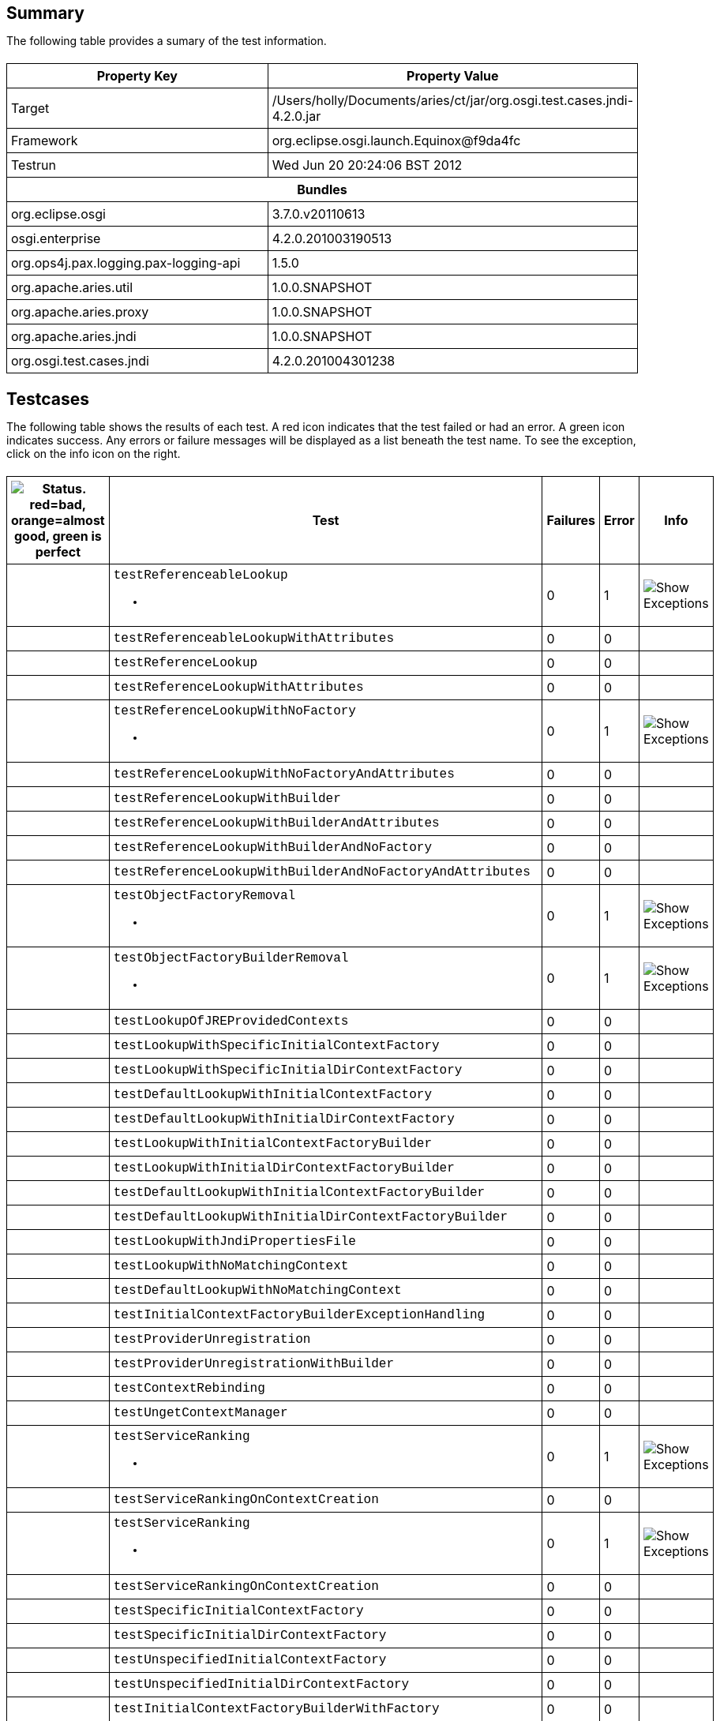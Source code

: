 ++++
<html>
<head>
<META http-equiv="Content-Type" content="text/html; charset=UTF-8">
<title>Test</title>
<link rel="stylesheet" href="http://www.osgi.org/www/osgi.css" type="text/css">
<style type="text/css">
					.code { font-family: Courier,
					sans-serif; }
					.error,.ok, .info,
					.warning {
					background-position: 4 4;
					background-repeat:no-repeat;
					width:10px; }
					.ok {
					background-image:url("http://www.osgi.org/www/greenball.png"); }
					.warning {
					background-image:url("http://www.osgi.org/www/orangeball.png"); }
					.error {
					background-image:url("http://www.osgi.org/www/redball.png"); }
					.info {
					background-image:url("http://www.osgi.org/www/info.png"); }
					.class { padding-top:20px; padding-bottom: 10px; font-size:12;
					font-weight:bold; }

					h2 { margin-top : 20px; margin-bottom:10px; }
					table, th, td { border: 1px solid black; padding:5px; }
					table {
					border-collapse:collapse; width:100%; margin-top:20px;}
					th { height:20px; }
					}
				</style>
<script language="javascript">
					function toggle(name) {
					var el =
					document.getElementById(name);
					if ( el.style.display != 'none' ) {
					el.style.display = 'none';
					}
					else {
					el.style.display = '';
					}
					}
				</script>
</head>
<body style="width:800px">
<h2>Summary</h2>
<p>The following table provides a sumary of the test information.</p>
<table>
<tr>
<th>Property Key</th><th>Property Value</th>
</tr>
<tr>
<td width="50%">Target</td><td>/Users/holly/Documents/aries/ct/jar/org.osgi.test.cases.jndi-4.2.0.jar</td>
</tr>
<tr>
<td width="50%">Framework</td><td>org.eclipse.osgi.launch.Equinox@f9da4fc</td>
</tr>
<tr>
<td width="50%">Testrun</td><td>Wed Jun 20 20:24:06 BST 2012</td>
</tr>
<tr>
<th colspan="2">Bundles</th>
</tr>
<tr>
<td>org.eclipse.osgi</td><td>3.7.0.v20110613</td>
</tr>
<tr>
<td>osgi.enterprise</td><td>4.2.0.201003190513</td>
</tr>
<tr>
<td>org.ops4j.pax.logging.pax-logging-api</td><td>1.5.0</td>
</tr>
<tr>
<td>org.apache.aries.util</td><td>1.0.0.SNAPSHOT</td>
</tr>
<tr>
<td>org.apache.aries.proxy</td><td>1.0.0.SNAPSHOT</td>
</tr>
<tr>
<td>org.apache.aries.jndi</td><td>1.0.0.SNAPSHOT</td>
</tr>
<tr>
<td>org.osgi.test.cases.jndi</td><td>4.2.0.201004301238</td>
</tr>
</table>
<h2>Testcases</h2>
<p>The following table shows the results of each test. A red icon indicates that the
					test failed or had an error. A green icon
					indicates success. Any errors or failure messages
					will be displayed as a list beneath the test name. To see the
					exception, click on the info icon on the right.</p>
<table width="100%">
<tr>
<th width="15px"><img src="http://www.osgi.org/www/colorball.png" title="Status. red=bad, orange=almost good, green is perfect"></th><th>Test</th><th>Failures</th><th>Error</th><th>Info</th>
</tr>
<tr>
<td width="15px" class="
                                        warning
                                    "></td><td class="code">testReferenceableLookup<ul>
<li></li>
</ul>
<pre id="testReferenceableLookup" style="display:none">
<div class="code">

javax.naming.NamingException: Unable to retrieve reference
	at org.osgi.test.cases.jndi.provider.CTContext.lookup(CTContext.java:176)
	at org.osgi.test.cases.jndi.provider.CTContext.lookup(CTContext.java:159)
	at org.apache.aries.jndi.DelegateContext.lookup(DelegateContext.java:161)
	at javax.naming.InitialContext.lookup(InitialContext.java:392)
	at org.osgi.test.cases.jndi.tests.TestObjectFactory.testReferenceableLookup(TestObjectFactory.java:62)
	at sun.reflect.NativeMethodAccessorImpl.invoke0(Native Method)
	at sun.reflect.NativeMethodAccessorImpl.invoke(NativeMethodAccessorImpl.java:39)
	at sun.reflect.DelegatingMethodAccessorImpl.invoke(DelegatingMethodAccessorImpl.java:25)
	at java.lang.reflect.Method.invoke(Method.java:597)
	at junit.framework.TestCase.runTest(TestCase.java:164)
	at junit.framework.TestCase.runBare(TestCase.java:130)
	at junit.framework.TestResult$1.protect(TestResult.java:106)
	at junit.framework.TestResult.runProtected(TestResult.java:124)
	at junit.framework.TestResult.run(TestResult.java:109)
	at junit.framework.TestCase.run(TestCase.java:120)
	at junit.framework.TestSuite.runTest(TestSuite.java:230)
	at junit.framework.TestSuite.run(TestSuite.java:225)
	at junit.framework.TestSuite.runTest(TestSuite.java:230)
	at junit.framework.TestSuite.run(TestSuite.java:225)
	at aQute.junit.runtime.Target.doTesting(Target.java:234)
	at aQute.junit.runtime.Target.run(Target.java:57)
	at aQute.junit.runtime.Target.main(Target.java:37)

 </div>
</pre>
</td><td>0</td><td>1</td><td><img src="http://www.osgi.org/www/info.png" onclick="toggle('testReferenceableLookup')" title="Show Exceptions"></td>
</tr>
<tr>
<td width="15px" class="
                                        ok
                                    "></td><td class="code">testReferenceableLookupWithAttributes</td><td>0</td><td>0</td><td></td>
</tr>
<tr>
<td width="15px" class="
                                        ok
                                    "></td><td class="code">testReferenceLookup</td><td>0</td><td>0</td><td></td>
</tr>
<tr>
<td width="15px" class="
                                        ok
                                    "></td><td class="code">testReferenceLookupWithAttributes</td><td>0</td><td>0</td><td></td>
</tr>
<tr>
<td width="15px" class="
                                        warning
                                    "></td><td class="code">testReferenceLookupWithNoFactory<ul>
<li></li>
</ul>
<pre id="testReferenceLookupWithNoFactory" style="display:none">
<div class="code">

javax.naming.NamingException: Unable to retrieve reference
	at org.osgi.test.cases.jndi.provider.CTContext.lookup(CTContext.java:176)
	at org.osgi.test.cases.jndi.provider.CTContext.lookup(CTContext.java:159)
	at org.apache.aries.jndi.DelegateContext.lookup(DelegateContext.java:161)
	at javax.naming.InitialContext.lookup(InitialContext.java:392)
	at org.osgi.test.cases.jndi.tests.TestObjectFactory.testReferenceLookupWithNoFactory(TestObjectFactory.java:166)
	at sun.reflect.NativeMethodAccessorImpl.invoke0(Native Method)
	at sun.reflect.NativeMethodAccessorImpl.invoke(NativeMethodAccessorImpl.java:39)
	at sun.reflect.DelegatingMethodAccessorImpl.invoke(DelegatingMethodAccessorImpl.java:25)
	at java.lang.reflect.Method.invoke(Method.java:597)
	at junit.framework.TestCase.runTest(TestCase.java:164)
	at junit.framework.TestCase.runBare(TestCase.java:130)
	at junit.framework.TestResult$1.protect(TestResult.java:106)
	at junit.framework.TestResult.runProtected(TestResult.java:124)
	at junit.framework.TestResult.run(TestResult.java:109)
	at junit.framework.TestCase.run(TestCase.java:120)
	at junit.framework.TestSuite.runTest(TestSuite.java:230)
	at junit.framework.TestSuite.run(TestSuite.java:225)
	at junit.framework.TestSuite.runTest(TestSuite.java:230)
	at junit.framework.TestSuite.run(TestSuite.java:225)
	at aQute.junit.runtime.Target.doTesting(Target.java:234)
	at aQute.junit.runtime.Target.run(Target.java:57)
	at aQute.junit.runtime.Target.main(Target.java:37)

 </div>
</pre>
</td><td>0</td><td>1</td><td><img src="http://www.osgi.org/www/info.png" onclick="toggle('testReferenceLookupWithNoFactory')" title="Show Exceptions"></td>
</tr>
<tr>
<td width="15px" class="
                                        ok
                                    "></td><td class="code">testReferenceLookupWithNoFactoryAndAttributes</td><td>0</td><td>0</td><td></td>
</tr>
<tr>
<td width="15px" class="
                                        ok
                                    "></td><td class="code">testReferenceLookupWithBuilder</td><td>0</td><td>0</td><td></td>
</tr>
<tr>
<td width="15px" class="
                                        ok
                                    "></td><td class="code">testReferenceLookupWithBuilderAndAttributes</td><td>0</td><td>0</td><td></td>
</tr>
<tr>
<td width="15px" class="
                                        ok
                                    "></td><td class="code">testReferenceLookupWithBuilderAndNoFactory</td><td>0</td><td>0</td><td></td>
</tr>
<tr>
<td width="15px" class="
                                        ok
                                    "></td><td class="code">testReferenceLookupWithBuilderAndNoFactoryAndAttributes</td><td>0</td><td>0</td><td></td>
</tr>
<tr>
<td width="15px" class="
                                        warning
                                    "></td><td class="code">testObjectFactoryRemoval<ul>
<li></li>
</ul>
<pre id="testObjectFactoryRemoval" style="display:none">
<div class="code">

javax.naming.NamingException: Unable to retrieve reference
	at org.osgi.test.cases.jndi.provider.CTContext.lookup(CTContext.java:176)
	at org.osgi.test.cases.jndi.provider.CTContext.lookup(CTContext.java:159)
	at org.apache.aries.jndi.DelegateContext.lookup(DelegateContext.java:161)
	at javax.naming.InitialContext.lookup(InitialContext.java:392)
	at org.osgi.test.cases.jndi.tests.TestObjectFactory.testObjectFactoryRemoval(TestObjectFactory.java:326)
	at sun.reflect.NativeMethodAccessorImpl.invoke0(Native Method)
	at sun.reflect.NativeMethodAccessorImpl.invoke(NativeMethodAccessorImpl.java:39)
	at sun.reflect.DelegatingMethodAccessorImpl.invoke(DelegatingMethodAccessorImpl.java:25)
	at java.lang.reflect.Method.invoke(Method.java:597)
	at junit.framework.TestCase.runTest(TestCase.java:164)
	at junit.framework.TestCase.runBare(TestCase.java:130)
	at junit.framework.TestResult$1.protect(TestResult.java:106)
	at junit.framework.TestResult.runProtected(TestResult.java:124)
	at junit.framework.TestResult.run(TestResult.java:109)
	at junit.framework.TestCase.run(TestCase.java:120)
	at junit.framework.TestSuite.runTest(TestSuite.java:230)
	at junit.framework.TestSuite.run(TestSuite.java:225)
	at junit.framework.TestSuite.runTest(TestSuite.java:230)
	at junit.framework.TestSuite.run(TestSuite.java:225)
	at aQute.junit.runtime.Target.doTesting(Target.java:234)
	at aQute.junit.runtime.Target.run(Target.java:57)
	at aQute.junit.runtime.Target.main(Target.java:37)

 </div>
</pre>
</td><td>0</td><td>1</td><td><img src="http://www.osgi.org/www/info.png" onclick="toggle('testObjectFactoryRemoval')" title="Show Exceptions"></td>
</tr>
<tr>
<td width="15px" class="
                                        warning
                                    "></td><td class="code">testObjectFactoryBuilderRemoval<ul>
<li></li>
</ul>
<pre id="testObjectFactoryBuilderRemoval" style="display:none">
<div class="code">

javax.naming.NamingException: Unable to retrieve reference
	at org.osgi.test.cases.jndi.provider.CTContext.lookup(CTContext.java:176)
	at org.osgi.test.cases.jndi.provider.CTContext.lookup(CTContext.java:159)
	at org.apache.aries.jndi.DelegateContext.lookup(DelegateContext.java:161)
	at javax.naming.InitialContext.lookup(InitialContext.java:392)
	at org.osgi.test.cases.jndi.tests.TestObjectFactory.testObjectFactoryBuilderRemoval(TestObjectFactory.java:353)
	at sun.reflect.NativeMethodAccessorImpl.invoke0(Native Method)
	at sun.reflect.NativeMethodAccessorImpl.invoke(NativeMethodAccessorImpl.java:39)
	at sun.reflect.DelegatingMethodAccessorImpl.invoke(DelegatingMethodAccessorImpl.java:25)
	at java.lang.reflect.Method.invoke(Method.java:597)
	at junit.framework.TestCase.runTest(TestCase.java:164)
	at junit.framework.TestCase.runBare(TestCase.java:130)
	at junit.framework.TestResult$1.protect(TestResult.java:106)
	at junit.framework.TestResult.runProtected(TestResult.java:124)
	at junit.framework.TestResult.run(TestResult.java:109)
	at junit.framework.TestCase.run(TestCase.java:120)
	at junit.framework.TestSuite.runTest(TestSuite.java:230)
	at junit.framework.TestSuite.run(TestSuite.java:225)
	at junit.framework.TestSuite.runTest(TestSuite.java:230)
	at junit.framework.TestSuite.run(TestSuite.java:225)
	at aQute.junit.runtime.Target.doTesting(Target.java:234)
	at aQute.junit.runtime.Target.run(Target.java:57)
	at aQute.junit.runtime.Target.main(Target.java:37)

 </div>
</pre>
</td><td>0</td><td>1</td><td><img src="http://www.osgi.org/www/info.png" onclick="toggle('testObjectFactoryBuilderRemoval')" title="Show Exceptions"></td>
</tr>
<tr>
<td width="15px" class="
                                        ok
                                    "></td><td class="code">testLookupOfJREProvidedContexts</td><td>0</td><td>0</td><td></td>
</tr>
<tr>
<td width="15px" class="
                                        ok
                                    "></td><td class="code">testLookupWithSpecificInitialContextFactory</td><td>0</td><td>0</td><td></td>
</tr>
<tr>
<td width="15px" class="
                                        ok
                                    "></td><td class="code">testLookupWithSpecificInitialDirContextFactory</td><td>0</td><td>0</td><td></td>
</tr>
<tr>
<td width="15px" class="
                                        ok
                                    "></td><td class="code">testDefaultLookupWithInitialContextFactory</td><td>0</td><td>0</td><td></td>
</tr>
<tr>
<td width="15px" class="
                                        ok
                                    "></td><td class="code">testDefaultLookupWithInitialDirContextFactory</td><td>0</td><td>0</td><td></td>
</tr>
<tr>
<td width="15px" class="
                                        ok
                                    "></td><td class="code">testLookupWithInitialContextFactoryBuilder</td><td>0</td><td>0</td><td></td>
</tr>
<tr>
<td width="15px" class="
                                        ok
                                    "></td><td class="code">testLookupWithInitialDirContextFactoryBuilder</td><td>0</td><td>0</td><td></td>
</tr>
<tr>
<td width="15px" class="
                                        ok
                                    "></td><td class="code">testDefaultLookupWithInitialContextFactoryBuilder</td><td>0</td><td>0</td><td></td>
</tr>
<tr>
<td width="15px" class="
                                        ok
                                    "></td><td class="code">testDefaultLookupWithInitialDirContextFactoryBuilder</td><td>0</td><td>0</td><td></td>
</tr>
<tr>
<td width="15px" class="
                                        ok
                                    "></td><td class="code">testLookupWithJndiPropertiesFile</td><td>0</td><td>0</td><td></td>
</tr>
<tr>
<td width="15px" class="
                                        ok
                                    "></td><td class="code">testLookupWithNoMatchingContext</td><td>0</td><td>0</td><td></td>
</tr>
<tr>
<td width="15px" class="
                                        ok
                                    "></td><td class="code">testDefaultLookupWithNoMatchingContext</td><td>0</td><td>0</td><td></td>
</tr>
<tr>
<td width="15px" class="
                                        ok
                                    "></td><td class="code">testInitialContextFactoryBuilderExceptionHandling</td><td>0</td><td>0</td><td></td>
</tr>
<tr>
<td width="15px" class="
                                        ok
                                    "></td><td class="code">testProviderUnregistration</td><td>0</td><td>0</td><td></td>
</tr>
<tr>
<td width="15px" class="
                                        ok
                                    "></td><td class="code">testProviderUnregistrationWithBuilder</td><td>0</td><td>0</td><td></td>
</tr>
<tr>
<td width="15px" class="
                                        ok
                                    "></td><td class="code">testContextRebinding</td><td>0</td><td>0</td><td></td>
</tr>
<tr>
<td width="15px" class="
                                        ok
                                    "></td><td class="code">testUngetContextManager</td><td>0</td><td>0</td><td></td>
</tr>
<tr>
<td width="15px" class="
                                        warning
                                    "></td><td class="code">testServiceRanking<ul>
<li></li>
</ul>
<pre id="testServiceRanking" style="display:none">
<div class="code">

java.lang.IllegalArgumentException: org.apache.aries.proxy.UnableToProxyException: The class org.osgi.test.cases.jndi.provider.CTInitialContextFactory is not an interface and therefore a proxy cannot be generated.
	at org.apache.aries.jndi.services.ServiceHelper.proxyPriviledged(ServiceHelper.java:363)
	at org.apache.aries.jndi.services.ServiceHelper.access$700(ServiceHelper.java:66)
	at org.apache.aries.jndi.services.ServiceHelper$1.run(ServiceHelper.java:287)
	at java.security.AccessController.doPrivileged(Native Method)
	at org.apache.aries.jndi.services.ServiceHelper.proxy(ServiceHelper.java:284)
	at org.apache.aries.jndi.services.ServiceHelper.getService(ServiceHelper.java:258)
	at org.apache.aries.jndi.url.ServiceRegistryContext.lookup(ServiceRegistryContext.java:102)
	at org.apache.aries.jndi.url.ServiceRegistryContext.lookup(ServiceRegistryContext.java:144)
	at org.apache.aries.jndi.DelegateContext.lookup(DelegateContext.java:161)
	at org.osgi.test.cases.jndi.tests.TestJNDIContextManager.testServiceRanking(TestJNDIContextManager.java:576)
	at sun.reflect.NativeMethodAccessorImpl.invoke0(Native Method)
	at sun.reflect.NativeMethodAccessorImpl.invoke(NativeMethodAccessorImpl.java:39)
	at sun.reflect.DelegatingMethodAccessorImpl.invoke(DelegatingMethodAccessorImpl.java:25)
	at java.lang.reflect.Method.invoke(Method.java:597)
	at junit.framework.TestCase.runTest(TestCase.java:164)
	at junit.framework.TestCase.runBare(TestCase.java:130)
	at junit.framework.TestResult$1.protect(TestResult.java:106)
	at junit.framework.TestResult.runProtected(TestResult.java:124)
	at junit.framework.TestResult.run(TestResult.java:109)
	at junit.framework.TestCase.run(TestCase.java:120)
	at junit.framework.TestSuite.runTest(TestSuite.java:230)
	at junit.framework.TestSuite.run(TestSuite.java:225)
	at junit.framework.TestSuite.runTest(TestSuite.java:230)
	at junit.framework.TestSuite.run(TestSuite.java:225)
	at aQute.junit.runtime.Target.doTesting(Target.java:234)
	at aQute.junit.runtime.Target.run(Target.java:57)
	at aQute.junit.runtime.Target.main(Target.java:37)
Caused by: org.apache.aries.proxy.UnableToProxyException: The class org.osgi.test.cases.jndi.provider.CTInitialContextFactory is not an interface and therefore a proxy cannot be generated.
	at org.apache.aries.proxy.impl.JdkProxyManager.getInterfaces(JdkProxyManager.java:43)
	at org.apache.aries.proxy.impl.JdkProxyManager.createNewProxy(JdkProxyManager.java:36)
	at org.apache.aries.proxy.impl.AbstractProxyManager.createDelegatingInterceptingProxy(AbstractProxyManager.java:75)
	at org.apache.aries.proxy.impl.AbstractProxyManager.createDelegatingProxy(AbstractProxyManager.java:40)
	at org.apache.aries.jndi.services.ServiceHelper.proxyPriviledged(ServiceHelper.java:361)
	... 26 more

 </div>
</pre>
</td><td>0</td><td>1</td><td><img src="http://www.osgi.org/www/info.png" onclick="toggle('testServiceRanking')" title="Show Exceptions"></td>
</tr>
<tr>
<td width="15px" class="
                                        ok
                                    "></td><td class="code">testServiceRankingOnContextCreation</td><td>0</td><td>0</td><td></td>
</tr>
<tr>
<td width="15px" class="
                                        warning
                                    "></td><td class="code">testServiceRanking<ul>
<li></li>
</ul>
<pre id="testServiceRanking" style="display:none">
<div class="code">

java.lang.IllegalArgumentException: org.apache.aries.proxy.UnableToProxyException: The class org.osgi.test.cases.jndi.provider.CTInitialContextFactory is not an interface and therefore a proxy cannot be generated.
	at org.apache.aries.jndi.services.ServiceHelper.proxyPriviledged(ServiceHelper.java:363)
	at org.apache.aries.jndi.services.ServiceHelper.access$700(ServiceHelper.java:66)
	at org.apache.aries.jndi.services.ServiceHelper$1.run(ServiceHelper.java:287)
	at java.security.AccessController.doPrivileged(Native Method)
	at org.apache.aries.jndi.services.ServiceHelper.proxy(ServiceHelper.java:284)
	at org.apache.aries.jndi.services.ServiceHelper.getService(ServiceHelper.java:258)
	at org.apache.aries.jndi.url.ServiceRegistryContext.lookup(ServiceRegistryContext.java:102)
	at org.apache.aries.jndi.url.ServiceRegistryContext.lookup(ServiceRegistryContext.java:144)
	at org.apache.aries.jndi.DelegateContext.lookup(DelegateContext.java:161)
	at javax.naming.InitialContext.lookup(InitialContext.java:392)
	at org.osgi.test.cases.jndi.tests.TestInitialContextFactory.testServiceRanking(TestInitialContextFactory.java:389)
	at sun.reflect.NativeMethodAccessorImpl.invoke0(Native Method)
	at sun.reflect.NativeMethodAccessorImpl.invoke(NativeMethodAccessorImpl.java:39)
	at sun.reflect.DelegatingMethodAccessorImpl.invoke(DelegatingMethodAccessorImpl.java:25)
	at java.lang.reflect.Method.invoke(Method.java:597)
	at junit.framework.TestCase.runTest(TestCase.java:164)
	at junit.framework.TestCase.runBare(TestCase.java:130)
	at junit.framework.TestResult$1.protect(TestResult.java:106)
	at junit.framework.TestResult.runProtected(TestResult.java:124)
	at junit.framework.TestResult.run(TestResult.java:109)
	at junit.framework.TestCase.run(TestCase.java:120)
	at junit.framework.TestSuite.runTest(TestSuite.java:230)
	at junit.framework.TestSuite.run(TestSuite.java:225)
	at junit.framework.TestSuite.runTest(TestSuite.java:230)
	at junit.framework.TestSuite.run(TestSuite.java:225)
	at aQute.junit.runtime.Target.doTesting(Target.java:234)
	at aQute.junit.runtime.Target.run(Target.java:57)
	at aQute.junit.runtime.Target.main(Target.java:37)
Caused by: org.apache.aries.proxy.UnableToProxyException: The class org.osgi.test.cases.jndi.provider.CTInitialContextFactory is not an interface and therefore a proxy cannot be generated.
	at org.apache.aries.proxy.impl.JdkProxyManager.getInterfaces(JdkProxyManager.java:43)
	at org.apache.aries.proxy.impl.JdkProxyManager.createNewProxy(JdkProxyManager.java:36)
	at org.apache.aries.proxy.impl.AbstractProxyManager.createDelegatingInterceptingProxy(AbstractProxyManager.java:75)
	at org.apache.aries.proxy.impl.AbstractProxyManager.createDelegatingProxy(AbstractProxyManager.java:40)
	at org.apache.aries.jndi.services.ServiceHelper.proxyPriviledged(ServiceHelper.java:361)
	... 27 more

 </div>
</pre>
</td><td>0</td><td>1</td><td><img src="http://www.osgi.org/www/info.png" onclick="toggle('testServiceRanking')" title="Show Exceptions"></td>
</tr>
<tr>
<td width="15px" class="
                                        ok
                                    "></td><td class="code">testServiceRankingOnContextCreation</td><td>0</td><td>0</td><td></td>
</tr>
<tr>
<td width="15px" class="
                                        ok
                                    "></td><td class="code">testSpecificInitialContextFactory</td><td>0</td><td>0</td><td></td>
</tr>
<tr>
<td width="15px" class="
                                        ok
                                    "></td><td class="code">testSpecificInitialDirContextFactory</td><td>0</td><td>0</td><td></td>
</tr>
<tr>
<td width="15px" class="
                                        ok
                                    "></td><td class="code">testUnspecifiedInitialContextFactory</td><td>0</td><td>0</td><td></td>
</tr>
<tr>
<td width="15px" class="
                                        ok
                                    "></td><td class="code">testUnspecifiedInitialDirContextFactory</td><td>0</td><td>0</td><td></td>
</tr>
<tr>
<td width="15px" class="
                                        ok
                                    "></td><td class="code">testInitialContextFactoryBuilderWithFactory</td><td>0</td><td>0</td><td></td>
</tr>
<tr>
<td width="15px" class="
                                        ok
                                    "></td><td class="code">testInitialDirContextFactoryBuilderWithFactory</td><td>0</td><td>0</td><td></td>
</tr>
<tr>
<td width="15px" class="
                                        ok
                                    "></td><td class="code">testInitialContextFactoryBuilderWithNoFactory</td><td>0</td><td>0</td><td></td>
</tr>
<tr>
<td width="15px" class="
                                        ok
                                    "></td><td class="code">testInitialDirContextFactoryBuilderWithNoFactory</td><td>0</td><td>0</td><td></td>
</tr>
<tr>
<td width="15px" class="
                                        ok
                                    "></td><td class="code">testInitialContextFactoryFromPropertiesFile</td><td>0</td><td>0</td><td></td>
</tr>
<tr>
<td width="15px" class="
                                        ok
                                    "></td><td class="code">testInitialContextFactoryRemoval</td><td>0</td><td>0</td><td></td>
</tr>
<tr>
<td width="15px" class="
                                        ok
                                    "></td><td class="code">testInitialContextFactoryBuilderRemoval</td><td>0</td><td>0</td><td></td>
</tr>
<tr>
<td width="15px" class="
                                        ok
                                    "></td><td class="code">testNoInitialContextFound</td><td>0</td><td>0</td><td></td>
</tr>
<tr>
<td width="15px" class="
                                        ok
                                    "></td><td class="code">testURLContextFactoryRegistration</td><td>0</td><td>0</td><td></td>
</tr>
<tr>
<td width="15px" class="
                                        ok
                                    "></td><td class="code">testURLContextFactoryRemoval</td><td>0</td><td>0</td><td></td>
</tr>
<tr>
<td width="15px" class="
                                        ok
                                    "></td><td class="code">testGetObjectInstanceWithReferenceable</td><td>0</td><td>0</td><td></td>
</tr>
<tr>
<td width="15px" class="
                                        ok
                                    "></td><td class="code">testGetObjectInstanceWithReferencableAndAttributes</td><td>0</td><td>0</td><td></td>
</tr>
<tr>
<td width="15px" class="
                                        ok
                                    "></td><td class="code">testGetObjectInstanceWithNoReference</td><td>0</td><td>0</td><td></td>
</tr>
<tr>
<td width="15px" class="
                                        ok
                                    "></td><td class="code">testGetObjectInstanceWithNoReferenceAndAttributes</td><td>0</td><td>0</td><td></td>
</tr>
<tr>
<td width="15px" class="
                                        ok
                                    "></td><td class="code">testGetObjectInstanceWithFactoryName</td><td>0</td><td>0</td><td></td>
</tr>
<tr>
<td width="15px" class="
                                        ok
                                    "></td><td class="code">testGetObjectInstanceWithFactoryNameAndAttributes</td><td>0</td><td>0</td><td></td>
</tr>
<tr>
<td width="15px" class="
                                        ok
                                    "></td><td class="code">testGetObjectInstanceWithNoFactoryName</td><td>0</td><td>0</td><td></td>
</tr>
<tr>
<td width="15px" class="
                                        ok
                                    "></td><td class="code">testGetObjectInstanceWithNoFactoryNameAndAttributes</td><td>0</td><td>0</td><td></td>
</tr>
<tr>
<td width="15px" class="
                                        warning
                                    "></td><td class="code">testGetObjectInstanceWithNoFactoryNameAndURL<ul>
<li></li>
</ul>
<pre id="testGetObjectInstanceWithNoFactoryNameAndURL" style="display:none">
<div class="code">

javax.naming.NamingException: Unable to retrieve reference
	at org.osgi.test.cases.jndi.provider.CTContext.lookup(CTContext.java:176)
	at org.osgi.test.cases.jndi.provider.CTContext.lookup(CTContext.java:159)
	at org.osgi.test.cases.jndi.provider.ct.ctURLContext.lookup(ctURLContext.java:147)
	at org.osgi.test.cases.jndi.provider.ct.ctURLContextFactory.getObjectInstance(ctURLContextFactory.java:41)
	at org.apache.aries.jndi.ObjectFactoryHelper.getObjectInstanceUsingRefAddress(ObjectFactoryHelper.java:229)
	at org.apache.aries.jndi.ObjectFactoryHelper.getObjectInstance(ObjectFactoryHelper.java:79)
	at org.apache.aries.jndi.ProviderAdminService.getObjectInstance(ProviderAdminService.java:45)
	at org.osgi.test.cases.jndi.tests.TestJNDIProviderAdmin.testGetObjectInstanceWithNoFactoryNameAndURL(TestJNDIProviderAdmin.java:209)
	at sun.reflect.NativeMethodAccessorImpl.invoke0(Native Method)
	at sun.reflect.NativeMethodAccessorImpl.invoke(NativeMethodAccessorImpl.java:39)
	at sun.reflect.DelegatingMethodAccessorImpl.invoke(DelegatingMethodAccessorImpl.java:25)
	at java.lang.reflect.Method.invoke(Method.java:597)
	at junit.framework.TestCase.runTest(TestCase.java:164)
	at junit.framework.TestCase.runBare(TestCase.java:130)
	at junit.framework.TestResult$1.protect(TestResult.java:106)
	at junit.framework.TestResult.runProtected(TestResult.java:124)
	at junit.framework.TestResult.run(TestResult.java:109)
	at junit.framework.TestCase.run(TestCase.java:120)
	at junit.framework.TestSuite.runTest(TestSuite.java:230)
	at junit.framework.TestSuite.run(TestSuite.java:225)
	at junit.framework.TestSuite.runTest(TestSuite.java:230)
	at junit.framework.TestSuite.run(TestSuite.java:225)
	at aQute.junit.runtime.Target.doTesting(Target.java:234)
	at aQute.junit.runtime.Target.run(Target.java:57)
	at aQute.junit.runtime.Target.main(Target.java:37)

 </div>
</pre>
</td><td>0</td><td>1</td><td><img src="http://www.osgi.org/www/info.png" onclick="toggle('testGetObjectInstanceWithNoFactoryNameAndURL')" title="Show Exceptions"></td>
</tr>
<tr>
<td width="15px" class="
                                        ok
                                    "></td><td class="code">testGetObjectInstanceWithBuilder</td><td>0</td><td>0</td><td></td>
</tr>
<tr>
<td width="15px" class="
                                        ok
                                    "></td><td class="code">testGetObjectInstanceWithBuilderAndAttributes</td><td>0</td><td>0</td><td></td>
</tr>
<tr>
<td width="15px" class="
                                        ok
                                    "></td><td class="code">testGetObjectInstanceWithMissingFactory</td><td>0</td><td>0</td><td></td>
</tr>
<tr>
<td width="15px" class="
                                        ok
                                    "></td><td class="code">testGetObjectInstanceWithMissingFactoryAndAttributes</td><td>0</td><td>0</td><td></td>
</tr>
<tr>
<td width="15px" class="
                                        ok
                                    "></td><td class="code">testGetObjectInstanceWithAttributesAndNoDirObjectFactory</td><td>0</td><td>0</td><td></td>
</tr>
<tr>
<td width="15px" class="
                                        ok
                                    "></td><td class="code">testSignature</td><td>0</td><td>0</td><td></td>
</tr>
<tr>
<td width="15px" class="
                                        ok
                                    "></td><td class="code">testServiceLookup</td><td>0</td><td>0</td><td></td>
</tr>
<tr>
<td width="15px" class="
                                        ok
                                    "></td><td class="code">testServiceLookupWithRebinding</td><td>0</td><td>0</td><td></td>
</tr>
<tr>
<td width="15px" class="
                                        ok
                                    "></td><td class="code">testServiceLookupWithoutRebinding</td><td>0</td><td>0</td><td></td>
</tr>
<tr>
<td width="15px" class="
                                        ok
                                    "></td><td class="code">testMultipleServiceLookupWithListBindings</td><td>0</td><td>0</td><td></td>
</tr>
<tr>
<td width="15px" class="
                                        ok
                                    "></td><td class="code">testMultipleServiceLookupWithList</td><td>0</td><td>0</td><td></td>
</tr>
<tr>
<td width="15px" class="
                                        ok
                                    "></td><td class="code">testMultipleServiceLookupWithRebinding</td><td>0</td><td>0</td><td></td>
</tr>
<tr>
<td width="15px" class="
                                        ok
                                    "></td><td class="code">testBundleContextLookup</td><td>0</td><td>0</td><td></td>
</tr>
<tr>
<td width="15px" class="
                                        ok
                                    "></td><td class="code">testServiceNameProperty</td><td>0</td><td>0</td><td></td>
</tr>
</table>
<br>
<h2>Coverage</h2>
<p>The following table provides a sumary of the coverage based on static analysis.
					A red icon indicates the method is never referred. An orange icon indicates there is
					only one method referring to the method and a green icon indicates there are 2 or more
					references. The references are shown by clicking on the info icon. This table is based on static analysis so it is not possible to see
					how often the method is called and with what parameters.</p>
<table width="100%">
<tr>
<th width="15px"></th><th>org.osgi.service.jndi.JNDIContextManager</th><th></th><th></th>
</tr>
<tr>
<td width="15px" class="
													ok
												"></td><td class="code">Context JNDIContextManager.newInitialContext()<div class="code" style="display:none;margin:4;padding:8; background-color: #FFFFCC;" id="Context JNDIContextManager.newInitialContext()" title="Callers">void TestJNDIContextManager.testDefaultLookupWithInitialContextFactory()<br>void TestJNDIContextManager.testDefaultLookupWithInitialContextFactoryBuilder()<br>void TestJNDIContextManager.testLookupWithJndiPropertiesFile()<br>void TestJNDIContextManager.testDefaultLookupWithNoMatchingContext()<br>void TestJNDIContextManager.testInitialContextFactoryBuilderExceptionHandling()<br>void TestJNDIContextManager.testServiceRanking()<br>void TestJNDIContextManager.testServiceRankingOnContextCreation()<br>
</div>
</td><td>7</td><td><img src="http://www.osgi.org/www/info.png" onclick="toggle('Context JNDIContextManager.newInitialContext()')" title="Show/Hide Callers"></td>
</tr>
<tr>
<td width="15px" class="
													ok
												"></td><td class="code">Context JNDIContextManager.newInitialContext(Map)<div class="code" style="display:none;margin:4;padding:8; background-color: #FFFFCC;" id="Context JNDIContextManager.newInitialContext(Map)" title="Callers">void TestJNDIProviderAdmin.testGetObjectInstanceWithNoFactoryNameAndURL()<br>void TestJNDIContextManager.testLookupOfJREProvidedContexts()<br>void TestJNDIContextManager.testLookupWithSpecificInitialContextFactory()<br>void TestJNDIContextManager.testLookupWithInitialContextFactoryBuilder()<br>void TestJNDIContextManager.testLookupWithNoMatchingContext()<br>void TestJNDIContextManager.testProviderUnregistration()<br>void TestJNDIContextManager.testProviderUnregistrationWithBuilder()<br>void TestJNDIContextManager.testContextRebinding()<br>void TestJNDIContextManager.testUngetContextManager()<br>
</div>
</td><td>9</td><td><img src="http://www.osgi.org/www/info.png" onclick="toggle('Context JNDIContextManager.newInitialContext(Map)')" title="Show/Hide Callers"></td>
</tr>
<tr>
<td width="15px" class="
													ok
												"></td><td class="code">DirContext JNDIContextManager.newInitialDirContext()<div class="code" style="display:none;margin:4;padding:8; background-color: #FFFFCC;" id="DirContext JNDIContextManager.newInitialDirContext()" title="Callers">void TestJNDIContextManager.testDefaultLookupWithInitialDirContextFactory()<br>void TestJNDIContextManager.testDefaultLookupWithInitialDirContextFactoryBuilder()<br>
</div>
</td><td>2</td><td><img src="http://www.osgi.org/www/info.png" onclick="toggle('DirContext JNDIContextManager.newInitialDirContext()')" title="Show/Hide Callers"></td>
</tr>
<tr>
<td width="15px" class="
													ok
												"></td><td class="code">DirContext JNDIContextManager.newInitialDirContext(Map)<div class="code" style="display:none;margin:4;padding:8; background-color: #FFFFCC;" id="DirContext JNDIContextManager.newInitialDirContext(Map)" title="Callers">void TestJNDIContextManager.testLookupWithSpecificInitialDirContextFactory()<br>void TestJNDIContextManager.testLookupWithInitialDirContextFactoryBuilder()<br>
</div>
</td><td>2</td><td><img src="http://www.osgi.org/www/info.png" onclick="toggle('DirContext JNDIContextManager.newInitialDirContext(Map)')" title="Show/Hide Callers"></td>
</tr>
<tr>
<th width="15px"></th><th>org.osgi.service.jndi.JNDIProviderAdmin</th><th></th><th></th>
</tr>
<tr>
<td width="15px" class="
													ok
												"></td><td class="code">Object JNDIProviderAdmin.getObjectInstance(Object,Name,Context,Map)<div class="code" style="display:none;margin:4;padding:8; background-color: #FFFFCC;" id="Object JNDIProviderAdmin.getObjectInstance(Object,Name,Context,Map)" title="Callers">void TestJNDIProviderAdmin.testGetObjectInstanceWithReferenceable()<br>void TestJNDIProviderAdmin.testGetObjectInstanceWithNoReference()<br>void TestJNDIProviderAdmin.testGetObjectInstanceWithFactoryName()<br>void TestJNDIProviderAdmin.testGetObjectInstanceWithNoFactoryName()<br>void TestJNDIProviderAdmin.testGetObjectInstanceWithNoFactoryNameAndURL()<br>void TestJNDIProviderAdmin.testGetObjectInstanceWithBuilder()<br>void TestJNDIProviderAdmin.testGetObjectInstanceWithMissingFactory()<br>
</div>
</td><td>7</td><td><img src="http://www.osgi.org/www/info.png" onclick="toggle('Object JNDIProviderAdmin.getObjectInstance(Object,Name,Context,Map)')" title="Show/Hide Callers"></td>
</tr>
<tr>
<td width="15px" class="
													ok
												"></td><td class="code">Object JNDIProviderAdmin.getObjectInstance(Object,Name,Context,Map,Attributes)<div class="code" style="display:none;margin:4;padding:8; background-color: #FFFFCC;" id="Object JNDIProviderAdmin.getObjectInstance(Object,Name,Context,Map,Attributes)" title="Callers">void TestJNDIProviderAdmin.testGetObjectInstanceWithReferencableAndAttributes()<br>void TestJNDIProviderAdmin.testGetObjectInstanceWithNoReferenceAndAttributes()<br>void TestJNDIProviderAdmin.testGetObjectInstanceWithFactoryNameAndAttributes()<br>void TestJNDIProviderAdmin.testGetObjectInstanceWithNoFactoryNameAndAttributes()<br>void TestJNDIProviderAdmin.testGetObjectInstanceWithBuilderAndAttributes()<br>void TestJNDIProviderAdmin.testGetObjectInstanceWithMissingFactoryAndAttributes()<br>void TestJNDIProviderAdmin.testGetObjectInstanceWithAttributesAndNoDirObjectFactory()<br>
</div>
</td><td>7</td><td><img src="http://www.osgi.org/www/info.png" onclick="toggle('Object JNDIProviderAdmin.getObjectInstance(Object,Name,Context,Map,Attributes)')" title="Show/Hide Callers"></td>
</tr>
</table>
</body>
</html>
++++
